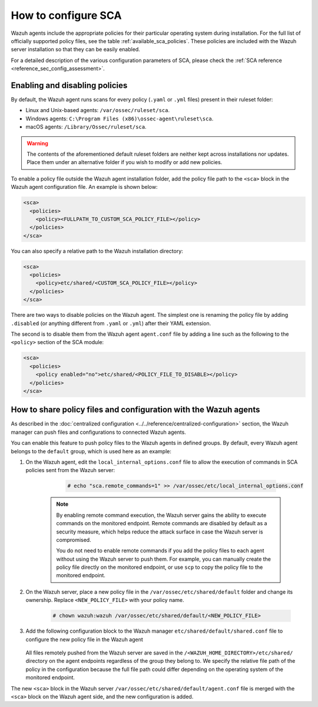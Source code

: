 
.. Copyright (C) 2015, Wazuh, Inc.

.. meta::
  :description: Check out this section of our documentation to learn more about how to configure Security Configuration Assessment in Wazuh.

How to configure SCA
====================

Wazuh agents include the appropriate policies for their particular operating system during installation. For the full list of officially supported policy files, see the table :ref:`available_sca_policies`. These policies are included with the Wazuh server installation so that they can be easily enabled.

For a detailed description of the various configuration parameters of SCA, please check the :ref:`SCA reference <reference_sec_config_assessment>`.


Enabling and disabling policies
^^^^^^^^^^^^^^^^^^^^^^^^^^^^^^^

By default, the Wazuh agent runs scans for every policy (``.yaml`` or ``.yml`` files) present in their ruleset folder:

- Linux and Unix-based agents: ``/var/ossec/ruleset/sca``.
- Windows agents: ``C:\Program Files (x86)\ossec-agent\ruleset\sca``.
- macOS agents: ``/Library/Ossec/ruleset/sca``.

.. warning::
    The contents of the aforementioned default ruleset folders are neither kept across installations nor updates. Place them under an alternative folder if you wish to modify or add new policies.

To enable a policy file outside the Wazuh agent installation folder, add the policy file path to the ``<sca>`` block in the Wazuh agent configuration file. An example is shown below:

.. code-block:: xml

    <sca>
      <policies>
        <policy><FULLPATH_TO_CUSTOM_SCA_POLICY_FILE></policy>
      </policies>
    </sca>

You can also specify a relative path to the Wazuh installation directory:

.. code-block:: xml

    <sca>
      <policies>
        <policy>etc/shared/<CUSTOM_SCA_POLICY_FILE></policy>
      </policies>
    </sca>

There are two ways to disable policies on the Wazuh agent. The simplest one is renaming the policy file by adding ``.disabled`` (or anything different from ``.yaml`` or ``.yml``) after their YAML extension. 

The second is to disable them from the Wazuh agent ``agent.conf`` file by adding a line such as the following to the ``<policy>`` section of the SCA module:

.. code-block:: xml

    <sca>
      <policies>
        <policy enabled="no">etc/shared/<POLICY_FILE_TO_DISABLE></policy>
      </policies>
    </sca>

.. _share_policy_files_and_configuration_with_the_Wazuh_agents:

How to share policy files and configuration with the Wazuh agents
^^^^^^^^^^^^^^^^^^^^^^^^^^^^^^^^^^^^^^^^^^^^^^^^^^^^^^^^^^^^^^^^^

As described in the :doc:`centralized configuration <../../reference/centralized-configuration>` section, the Wazuh manager can push files and configurations to connected Wazuh agents.

You can enable this feature to push policy files to the Wazuh agents in defined groups. By default, every Wazuh agent belongs to the ``default`` group, which is used here as an example:

#. On the Wazuh agent, edit the ``local_internal_options.conf`` file to allow the execution of commands in SCA policies sent from the Wazuh server:

     .. code-block:: console

        # echo "sca.remote_commands=1" >> /var/ossec/etc/local_internal_options.conf


    .. note::
        By enabling remote command execution, the Wazuh server gains the ability to execute commands on the monitored endpoint. Remote commands are disabled by default as a security measure, which helps reduce the attack surface in case the Wazuh server is compromised.

        You do not need to enable remote commands if you add the policy files to each agent without using the Wazuh server to push them. For example, you can manually create the policy file directly on the monitored endpoint, or use ``scp`` to copy the policy file to the monitored endpoint.    

#. On the Wazuh server, place a new policy file in the ``/var/ossec/etc/shared/default`` folder and change its ownership. Replace ``<NEW_POLICY_FILE>`` with your policy name. 

     .. code-block:: console
        
        # chown wazuh:wazuh /var/ossec/etc/shared/default/<NEW_POLICY_FILE>


#. Add the following configuration block to the Wazuh manager ``etc/shared/default/shared.conf`` file to configure the new policy file in the Wazuh agent

     .. code-block:: xml
        :emphasize-lines: 5

        <agent_config>
          <!-- Shared agent configuration here -->
          <sca>
            <policies>
                <policy>etc/shared/<NEW_POLICY_FILE></policy>
            </policies>
          </sca>
        </agent_config>

   All files remotely pushed from the Wazuh server are saved in the ``/<WAZUH_HOME_DIRECTORY>/etc/shared/`` directory on the agent endpoints regardless of the group they belong to. We specify the relative file path of the policy in the configuration because the full file path could differ depending on the operating system of the monitored endpoint.

The new ``<sca>`` block in the Wazuh server ``/var/ossec/etc/shared/default/agent.conf`` file is merged with the ``<sca>`` block on the Wazuh agent side, and the new configuration is added.

